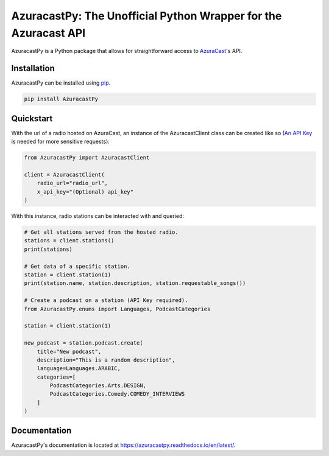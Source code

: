 AzuracastPy: The Unofficial Python Wrapper for the Azuracast API
================================================================

AzuracastPy is a Python package that allows for straightforward access
to `AzuraCast <https://www.azuracast.com/>`_'s API.

Installation
------------

AzuracastPy can be installed using `pip <https://pypi.python.org/pypi/pip>`_.

.. code-block:: console

    pip install AzuracastPy

Quickstart
----------

With the url of a radio hosted on AzuraCast, an instance of the AzuracastClient
class can be created like so (`An API Key <https://www.azuracast.com/docs/developers/apis/>`_
is needed for more sensitive requests):

.. code-block:: python

    from AzuracastPy import AzuracastClient

    client = AzuracastClient(
        radio_url="radio_url",
        x_api_key="(Optional) api_key"
    )

With this instance, radio stations can be interacted with and queried:

.. code-block:: python

    # Get all stations served from the hosted radio.
    stations = client.stations()
    print(stations)

    # Get data of a specific station.
    station = client.station(1)
    print(station.name, station.description, station.requestable_songs())

    # Create a podcast on a station (API Key required).
    from AzuracastPy.enums import Languages, PodcastCategories

    station = client.station(1)

    new_podcast = station.podcast.create(
        title="New podcast",
        description="This is a random description",
        language=Languages.ARABIC,
        categories=[
            PodcastCategories.Arts.DESIGN,
            PodcastCategories.Comedy.COMEDY_INTERVIEWS
        ]
    )

Documentation
-------------

AzuracastPy's documentation is located at https://azuracastpy.readthedocs.io/en/latest/.